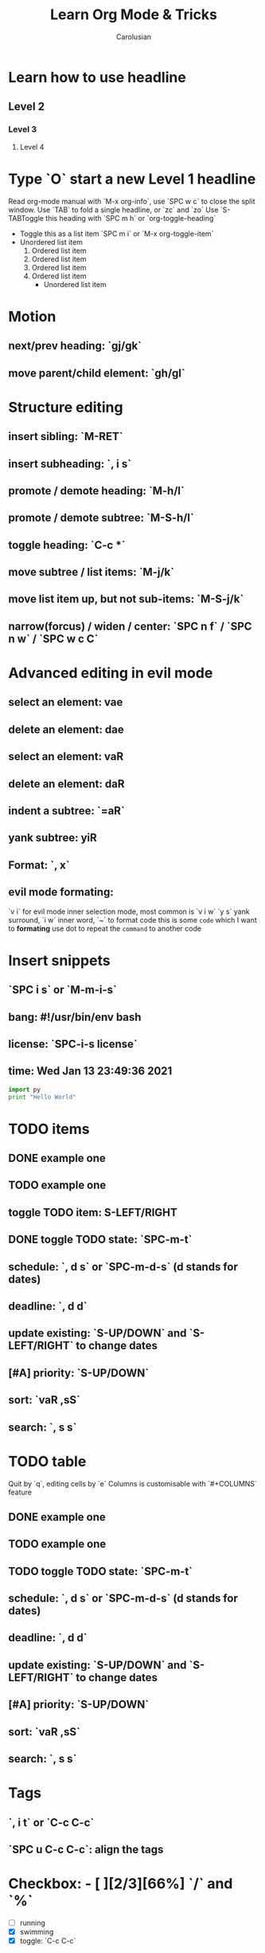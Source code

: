 #+TITLE: Learn Org Mode & Tricks
#+DESCRIPTION: My note to learn Org Mode
#+Author: Carolusian

* Learn how to use headline
** Level 2
*** Level 3
**** Level 4
* Type `O` start a new Level 1 headline
Read org-mode manual with `M-x org-info`, use `SPC w c` to close the split window.
Use `TAB` to fold a single headline, or `zc` and `zo`
Use `S-TABToggle this heading with `SPC m h` or `org-toggle-heading`
- Toggle this as a list item `SPC m i` or `M-x org-toggle-item`
- Unordered list item
  1. Ordered list item
  2. Ordered list item
  3. Ordered list item
  4. Ordered list item
     - Unordered list item
* Motion
** next/prev heading: `gj/gk`
** move parent/child element: `gh/gl`
* Structure editing
** insert sibling: `M-RET`
** insert subheading: `, i s`
** promote / demote heading: `M-h/l`
** promote / demote subtree: `M-S-h/l`
** toggle heading: `C-c *`
** move subtree / list items: `M-j/k`
** move list item up, but not sub-items: `M-S-j/k`
** narrow(forcus) / widen / center: `SPC n f` / `SPC n w` / `SPC w c C`
* Advanced editing in evil mode
** select an element: vae
** delete an element: dae
** select an element: vaR
** delete an element: daR
** indent a subtree: `=aR`
** yank subtree: yiR
** Format: `, x`
** evil mode formating:
   `v i` for evil mode inner selection mode, most common is `v i w`
   `y s` yank surround, `i w` inner word, `~` to format code
   this is some ~code~ which I want to *formating*   
   use dot to repeat the ~command~ to another code
* Insert snippets
** `SPC i s` or `M-m-i-s`
** bang: #!/usr/bin/env bash
** license: `SPC-i-s license`
** time: Wed Jan 13 23:49:36 2021

  #+BEGIN_SRC python 
  import py
  print "Hello World"
  #+END_SRC
   
* TODO items
** DONE example one
   CLOSED: [2021-01-14 Thu 20:24]
   :LOGBOOK:
   CLOCK: [2021-01-14 Thu 20:07]--[2021-01-14 Thu 20:07] =>  0:00
   :END:
** TODO example one
** toggle TODO item: S-LEFT/RIGHT
** DONE toggle TODO state: `SPC-m-t`
   CLOSED: [2021-01-15 Fri 16:36]
** schedule: `, d s` or `SPC-m-d-s` (d stands for dates)
   SCHEDULED: <2021-01-13 Wed 16:00-18:00>
** deadline: `, d d`
   DEADLINE: <2021-01-15 Fri 20:00>
** update existing: `S-UP/DOWN` and `S-LEFT/RIGHT` to change dates
** [#A] priority: `S-UP/DOWN`
** sort: `vaR ,sS`
** search: `, s s`
* TODO table
  Quit by `q`, editing cells by `e`
  Columns is customisable with `#+COLUMNS` feature
** DONE example one
   CLOSED: [2021-01-14 Thu 20:24]
   :LOGBOOK:
   CLOCK: [2021-01-14 Thu 20:07]--[2021-01-14 Thu 20:07] =>  0:00
   :END:
** TODO example one
** TODO toggle TODO state: `SPC-m-t`
** schedule: `, d s` or `SPC-m-d-s` (d stands for dates)
   SCHEDULED: <2021-01-13 Wed 16:00-18:00>
** deadline: `, d d`
   DEADLINE: <2021-01-15 Fri 20:00>
** update existing: `S-UP/DOWN` and `S-LEFT/RIGHT` to change dates
** [#A] priority: `S-UP/DOWN`
** sort: `vaR ,sS`
** search: `, s s`
* Tags
** `, i t` or `C-c C-c`                                               
** `SPC u C-c C-c`: align the tags
* Checkbox: - [ ][2/3][66%] `/` and `%`
- [ ] running
- [X] swimming
- [X] toggle: `C-c C-c`
* org-agenda:
** move this to front of agend: `C-c-[` or `M-x org-agenda-file-front`
** open agenda: `, a`
*** list of all todos: `t`, then `RET` to just to the item
**** Use `{N} r` to search a particular type of todo items
*** day/week or week view agenda: `, a a` and `d` or `w` to switch in between 
**** You can use `, d d` or `, d s` to reschedule
** Clock mode:
*** `, C i` clock in
*** `, C o` clock out
* Tables
  See: https://orgmode.org/worg/org-tutorials/tables.html
** Creating a table
*** Just start typing: | Name | Phone | Age |
*** Define table size: `C-c |`
*** move between cell: `TAB/S-TAB`
*** Make org-table headline: `SPC m b -`
*** Duplicate a field, copy down: `S-<RET>`
| One          | Two | Three | Four |
|--------------+-----+-------+------|
| New row: `o` | TAB |       |      |
|              | TAB |       |      |
|              | TAB |       |      |
|              |     |       |      |

** Table motion
*** Move row up: M-k
*** Move row down: M-j
*** Move column left: M-h
*** Move column right: M-l
*** Insert colum left: M-S-l
*** Delete colum right: M-S-h
*** Delete current row: dd
* Image: `C-c C-x C-v`
[[file:website.jpg]]
